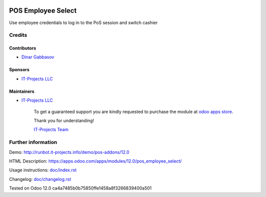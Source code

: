 .. image:: https://img.shields.io/badge/license-MIT-blue.svg
   :target: https://opensource.org/licenses/MIT
   :alt: License: MIT

=====================
 POS Employee Select
=====================

Use employee credentials to log in to the PoS session and switch cashier

Credits
=======

Contributors
------------
* `Dinar Gabbasov <https://github.com/GabbasovDinar>`__

Sponsors
--------
* `IT-Projects LLC <https://it-projects.info>`__

Maintainers
-----------
* `IT-Projects LLC <https://it-projects.info>`__

      To get a guaranteed support you are kindly requested to purchase the module at `odoo apps store <https://apps.odoo.com/apps/modules/12.0/pos_employee_select/>`__.

      Thank you for understanding!

      `IT-Projects Team <https://www.it-projects.info/team>`__

Further information
===================

Demo: http://runbot.it-projects.info/demo/pos-addons/12.0

HTML Description: https://apps.odoo.com/apps/modules/12.0/pos_employee_select/

Usage instructions: `<doc/index.rst>`_

Changelog: `<doc/changelog.rst>`_

Tested on Odoo 12.0 ca4a7485b0b75850ffe1458a8f3266839400a501
